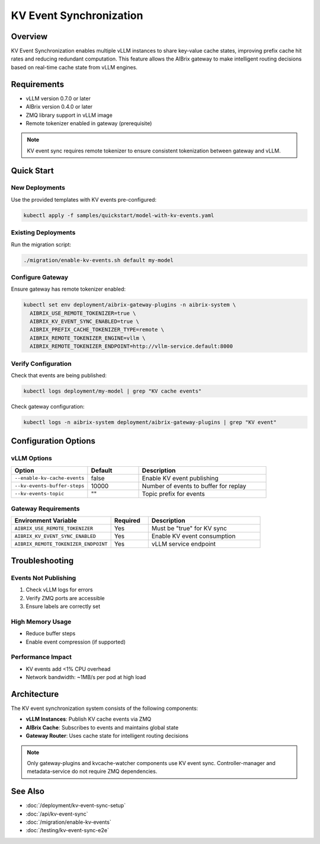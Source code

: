 =========================
KV Event Synchronization
=========================

Overview
--------
KV Event Synchronization enables multiple vLLM instances to share key-value cache states, improving prefix cache hit rates and reducing redundant computation. This feature allows the AIBrix gateway to make intelligent routing decisions based on real-time cache state from vLLM engines.

Requirements
------------
- vLLM version 0.7.0 or later
- AIBrix version 0.4.0 or later
- ZMQ library support in vLLM image
- Remote tokenizer enabled in gateway (prerequisite)

.. note::
   KV event sync requires remote tokenizer to ensure consistent tokenization between gateway and vLLM.

Quick Start
-----------

New Deployments
~~~~~~~~~~~~~~~
Use the provided templates with KV events pre-configured:

.. code-block:: bash

   kubectl apply -f samples/quickstart/model-with-kv-events.yaml

Existing Deployments
~~~~~~~~~~~~~~~~~~~~
Run the migration script:

.. code-block:: bash

   ./migration/enable-kv-events.sh default my-model

Configure Gateway
~~~~~~~~~~~~~~~~~
Ensure gateway has remote tokenizer enabled:

.. code-block:: bash

   kubectl set env deployment/aibrix-gateway-plugins -n aibrix-system \
     AIBRIX_USE_REMOTE_TOKENIZER=true \
     AIBRIX_KV_EVENT_SYNC_ENABLED=true \
     AIBRIX_PREFIX_CACHE_TOKENIZER_TYPE=remote \
     AIBRIX_REMOTE_TOKENIZER_ENGINE=vllm \
     AIBRIX_REMOTE_TOKENIZER_ENDPOINT=http://vllm-service.default:8000

Verify Configuration
~~~~~~~~~~~~~~~~~~~~
Check that events are being published:

.. code-block:: bash

   kubectl logs deployment/my-model | grep "KV cache events"

Check gateway configuration:

.. code-block:: bash

   kubectl logs -n aibrix-system deployment/aibrix-gateway-plugins | grep "KV event"

Configuration Options
---------------------

vLLM Options
~~~~~~~~~~~~

.. list-table::
   :header-rows: 1
   :widths: 30 20 50

   * - Option
     - Default
     - Description
   * - ``--enable-kv-cache-events``
     - false
     - Enable KV event publishing
   * - ``--kv-events-buffer-steps``
     - 10000
     - Number of events to buffer for replay
   * - ``--kv-events-topic``
     - ""
     - Topic prefix for events

Gateway Requirements
~~~~~~~~~~~~~~~~~~~~

.. list-table::
   :header-rows: 1
   :widths: 40 15 45

   * - Environment Variable
     - Required
     - Description
   * - ``AIBRIX_USE_REMOTE_TOKENIZER``
     - Yes
     - Must be "true" for KV sync
   * - ``AIBRIX_KV_EVENT_SYNC_ENABLED``
     - Yes
     - Enable KV event consumption
   * - ``AIBRIX_REMOTE_TOKENIZER_ENDPOINT``
     - Yes
     - vLLM service endpoint

Troubleshooting
---------------

Events Not Publishing
~~~~~~~~~~~~~~~~~~~~~
1. Check vLLM logs for errors
2. Verify ZMQ ports are accessible
3. Ensure labels are correctly set

High Memory Usage
~~~~~~~~~~~~~~~~~
- Reduce buffer steps
- Enable event compression (if supported)

Performance Impact
~~~~~~~~~~~~~~~~~~
- KV events add <1% CPU overhead
- Network bandwidth: ~1MB/s per pod at high load

Architecture
------------
The KV event synchronization system consists of the following components:

* **vLLM Instances**: Publish KV cache events via ZMQ
* **AIBrix Cache**: Subscribes to events and maintains global state
* **Gateway Router**: Uses cache state for intelligent routing decisions

.. note::
   Only gateway-plugins and kvcache-watcher components use KV event sync. Controller-manager and metadata-service do not require ZMQ dependencies.

See Also
--------
- :doc:`/deployment/kv-event-sync-setup`
- :doc:`/api/kv-event-sync`
- :doc:`/migration/enable-kv-events`
- :doc:`/testing/kv-event-sync-e2e`